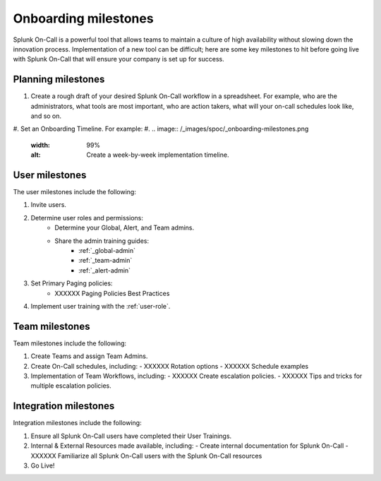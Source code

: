 .. _onboarding-milestones:

************************************************************************
Onboarding milestones
************************************************************************

.. meta::
   :description: Planning your Splunk On-Call implementation.



Splunk On-Call is a powerful tool that allows teams to maintain a culture of high availability without slowing down the innovation process. Implementation of a new tool can be difficult; here are some key milestones to hit before going live with Splunk On-Call that will ensure your company is set up for success.

Planning milestones
=========================

#. Create a rough draft of your desired Splunk On-Call workflow in a spreadsheet. For example, who are the administrators, what tools are most important, who are action takers, what will your on-call schedules look like, and so on.
#. Set an Onboarding Timeline. For example:
#. 
.. image:: /_images/spoc/_onboarding-milestones.png
      :width: 99%
      :alt: Create a week-by-week implementation timeline.


User milestones
============================

The user milestones include the following:

#. Invite users.
#. Determine user roles and permissions:
    - Determine your Global, Alert, and Team admins.
    - Share the admin training guides:
       - :ref:`_global-admin`
       - :ref:`_team-admin`
       - :ref:`_alert-admin`
#. Set Primary Paging policies:
    - XXXXXX Paging Policies Best Practices
#. Implement user training with the :ref:`user-role`.

Team milestones
====================

Team milestones include the following:

#. Create Teams and assign Team Admins.
#. Create On-Call schedules, including:
   - XXXXXX Rotation options
   - XXXXXX Schedule examples
#. Implementation of Team Workflows, including:
   - XXXXXX Create escalation policies.
   - XXXXXX Tips and tricks for multiple escalation policies.


Integration milestones
===============================

Integration milestones include the following:

#. Ensure all Splunk On-Call users have completed their User Trainings.
#. Internal & External Resources made available, including:
   - Create internal documentation for Splunk On-Call 
   - XXXXXX Familiarize all Splunk On-Call users with the Splunk On-Call resources
#. Go Live!